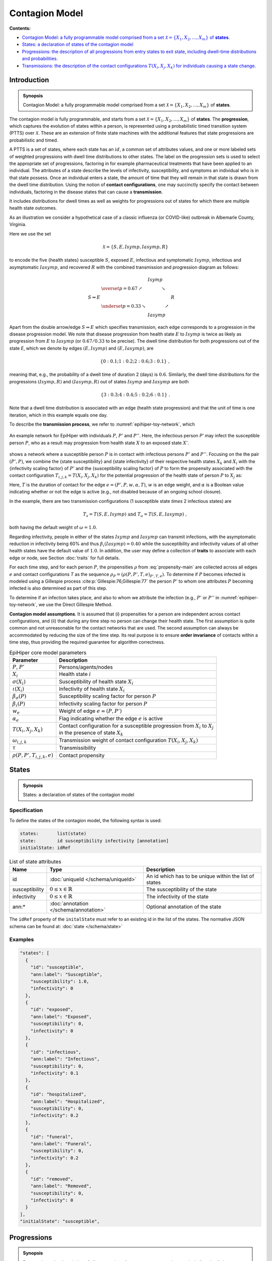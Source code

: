 Contagion Model
===============

**Contents:**

* |model-introduction-synopsis|_
* |model-states-synopsis|_
* |model-progressions-synopsis|_
* |model-transmissions-synopsis|_

.. |model-introduction-synopsis| replace:: Contagion Model: a fully programmable model comprised from a set :math:`\mathcal{X} = \{X_1, X_2, \ldots, X_m\}` of **states**.
.. _`model-introduction-synopsis`: `model-introduction`_

.. _model-introduction:

Introduction
------------

.. admonition:: Synopsis

   |model-introduction-synopsis|

The contagion model is fully programmable, and starts from a set :math:`\mathcal{X} = \{X_1, X_2, \ldots, X_m\}` of **states**. The **progression**, which captures the evolution of states within a person, is represented using a probabilistic timed transition system (PTTS) over :math:`\mathcal{X}`. These are an extension of finite state machines with the additional features that state progressions are probabilistic and timed. 

A PTTS is a set of states, where each state has an :math:`id`, a common set of attributes values, and one or more labeled sets of weighted progressions with dwell time distributions to other states. The label on the progression sets is used to select the appropriate set of progressions, factoring in for example pharmaceutical treatments that have been applied to an individual. The attributes of a state describe the levels of infectivity, susceptibility, and symptoms an individual who is in that state possess. Once an individual enters a state, the amount of time that they will remain in that state is drawn from the dwell time distribution. Using the notion of **contact configurations**, one may succinctly specify the contact between individuals, factoring in the disease states that can cause a **transmission**.

It includes distributions for dwell times as well as weights for progressions out of states for which there are multiple health state outcomes. 

As an illustration we consider a hypothetical case of a classic influenza (or COVID-like) outbreak in Albemarle County, Virginia. 

Here we use the set

.. math::

  \begin{equation*}
    \mathcal{X} = \{S, E, Isymp, Iasymp, R\} %\;,
  \end{equation*}

to encode the five {health states}  susceptible :math:`S`, exposed :math:`E`, infectious and symptomatic :math:`Isymp`, infectious and asymptomatic :math:`Iasymp`, and recovered :math:`R` with the combined transmission and progression diagram as follows:

.. _exdiagram:

.. math::

  \begin{align*}
                    & \phantom{\underset{p = 0.33}{\searrow}} \; Isymp \\
                    & \overset{p = 0.67}{\nearrow} \phantom{Iasymp} \searrow \\
    S \Rightarrow E & \phantom{\underset{p = 0.33}{\searrow} Iasymp \nearrow} \; R \\
                    & \underset{p = 0.33}{\searrow} \phantom{Iasymp} \nearrow \\
                    & \phantom{\underset{p = 0.33}{\searrow}} \; Iasymp
  \end{align*}

Apart from the double arrow/edge :math:`S \Rightarrow E` which specifies transmission, each edge corresponds to a progression in the disease  progression model. We note that disease  progression from health state :math:`E` to :math:`Isymp` is twice as likely as  progression from :math:`E` to :math:`Iasymp` (or :math:`0.67/0.33` to be precise). The dwell time distribution for both progressions out of the state `E`, which we denote by edges :math:`(E, Isymp)` and :math:`(E, Iasymp)`, are

.. math::

  \begin{equation*}
    \{0: 0.1; 1: 0.2; 2: 0.6; 3: 0.1\} \;,
  \end{equation*}

meaning that, e.g., the probability of a dwell time of duration 2 (days) is :math:`0.6`. Similarly, the dwell time distributions for the progressions :math:`(Isymp, R)` and :math:`(Iasymp, R)` out of states :math:`Isymp` and :math:`Iasymp` are both

.. math::

  \begin{equation*}
    \{3: 0.3; 4: 0.4; 5: 0.2; 6: 0.1\} \;.
  \end{equation*}

Note that a dwell time distribution is associated with an edge (health state progression) and that the unit of time is one iteration, which in this example equals one day. 

To describe the **transmission process**, we refer to :numref:`epihiper-toy-network`, which

.. figure:: /_images/epihiper-toy-network.png
   :alt: epihiper-toy-network
   :name: epihiper-toy-network
   :align: center

   An example network for EpiHiper with individuals :math:`P`, :math:`P'` and :math:`P''`. Here, the infectious person `P'` may infect the susceptible person :math:`P`, who as a result may progression from health state :math:`X` to an exposed state :math:`X'`.


shows a network where a susceptible person :math:`P` is in contact with infectious persons :math:`P'` and :math:`P''`. Focusing on the the pair :math:`(P',P)`, we combine the {state susceptibility} and {state infectivity} of their respective health states :math:`X_k` and :math:`X_i` with the {infectivity scaling factor} of :math:`P'` and the {susceptibility scaling factor} of :math:`P` to form the propensity associated with the contact configuration :math:`T_{i,j,k} = T(X_i, X_j, X_k)` for the potential progression of the health state of person :math:`P` to :math:`X_j` as:

.. math::
  :label: propensity-main

  \begin{equation*} 
    \rho(P, P', T_{i,j,k},e) = \bigl[T \cdot \tau\bigr] \times w_e \times \alpha_e \times \bigl[\beta_s(P) \cdot \sigma(X_i)\bigr] \times \bigl[\beta_\iota(P') \cdot \iota(X_k) \bigr] \times \omega(T_{i,j,k})
  \end{equation*}

Here, :math:`T` is the duration of contact for the edge :math:`e = (P', P, w, \alpha, T)`, :math:`w` is an edge weight, and :math:`\alpha` is a Boolean value indicating whether or not the edge is active (e.g., not disabled because of an ongoing school closure). 

In the example, there are two transmission configurations (1 susceptible state `\times` 2 infectious states) are

.. math::

  \begin{equation*}
    T_s = T(S,E,Isymp) 
    \text{ and } 
    T_a = T(S,E,Iasymp) \;,
  \end{equation*}

both having the default weight of :math:`\omega = 1.0`.

Regarding infectivity, people in either of the states :math:`Isymp` and :math:`Iasymp` can transmit infections, with the asymptomatic reduction in infectivity being 60\% and thus :math:`\beta_\iota(Iasymp) = 0.40` while the susceptibility and infectivity values of all other health states have the default value of :math:`1.0`. In addition, the user may define a collection of **traits** to associate with each edge or node, see Section :doc:`traits` for full details. 

For each time step, and for each person :math:`P`, the propensities :math:`\rho` from :eq:`propensity-main` are collected across all edges :math:`e` and contact configurations `T` as the sequence :math:`\rho_P = (\rho(P, P', T, e)_{P', T, e})`. To determine if :math:`P` becomes infected is modeled using a Gillespie process :cite:p:`Gillespie:76,Gillespie:77` the person :math:`P'` to whom one attributes :math:`P` becoming infected is also determined as part of this step. 

To determine if an infection takes place, and also to whom we attribute the infection (e.g., :math:`P'` or :math:`P''` in  :numref:`epihiper-toy-network`, we use the Direct Gillespie Method. 

**Contagion model assumptions**. It is assumed that (i) propensities for a person are independent across contact configurations, and (ii) that during any time step no person can change their health state. The first assumption is quite common and not unreasonable for the contact networks that are used. The second assumption can always be accommodated by reducing the size of the time step. Its real purpose is to ensure **order invariance** of contacts within a time step, thus providing the required guarantee for algorithm correctness.

.. list-table:: EpiHiper core model parameters
  :name: core-model-parameters
  :header-rows: 1

  * - | Parameter
    - | Description
  * - | :math:`P`, :math:`P'`
    - | Persons/agents/nodes
  * - | :math:`X_i`
    - | Health state :math:`i`
  * - | :math:`\sigma(X_i)`
    - |  Susceptibility of health state :math:`X_i`
  * - | :math:`\iota(X_i)`
    - | Infectivity of health state :math:`X_i`
  * - | :math:`\beta_\sigma(P)`
    - | Susceptibility scaling factor for person :math:`P`
  * - | :math:`\beta_\iota(P)`
    - | Infectivity scaling factor for person :math:`P`
  * - | :math:`w_e`
    - | Weight of edge :math:`e = (P, P')`
  * - | :math:`\alpha_e`
    - | Flag indicating whether the edge :math:`e` is active
  * - | :math:`T(X_i,X_j,X_k)`
    - | Contact configuration for a susceptible progression from :math:`X_i` to :math:`X_j`
      | in the presence of state :math:`X_k`
  * - | :math:`\omega_{i,j,k}`
    - | Transmission weight of contact configuration :math:`T(X_i, X_j, X_k)`
  * - | :math:`\tau`
    - | Transmissibility
  * - | :math:`\rho(P, P', T_{i,j,k},e)`
    - | Contact propensity

.. |model-states-synopsis| replace:: States: a declaration of states of the contagion model
.. _`model-states-synopsis`: `model-states`_

.. _model-states:

States
------

.. admonition:: Synopsis

   |model-states-synopsis|

.. _model-states-specification:

Specification
^^^^^^^^^^^^^

To define the states of the contagion model, the following syntax is used:

.. code-block:: text

  states:       list(state)
  state:        id susceptibility infectivity [annotation]
  initialState: idRef

.. list-table:: List of state attributes
  :name: model-states-attributes
  :header-rows: 1
  
  * - | Name
    - | Type 
    - | Description
  * - | id
    - | :doc:`uniqueId </schema/uniqueId>` 
    - | An id which has to be unique within the list of states
  * - | susceptibility
    - | :math:`0 \le x \in \mathbb{R}` 
    - | The susceptibility of the state
  * - | infectivity
    - | :math:`0 \le x \in \mathbb{R}` 
    - | The infectivity of the state
  * - | ann:* 
    - | :doc:`annotation </schema/annotation>`
    - | Optional annotation of the state

The ``idRef`` property of the ``initalState`` must refer to an existing id in the list of the states. The normative JSON schema can be found at:  :doc:`state </schema/state>`

.. _model-states-examples:

Examples
^^^^^^^^

.. code-block:: JSON

  "states": [
    {
      "id": "susceptible",
      "ann:label": "Susceptible",
      "susceptibility": 1.0,
      "infectivity": 0
    },
    {
      "id": "exposed",
      "ann:label": "Exposed",
      "susceptibility": 0,
      "infectivity": 0
    },
    {
      "id": "infectious",
      "ann:label": "Infectious",
      "susceptibility": 0,
      "infectivity": 0.1
    },
    {
      "id": "hospitalized",
      "ann:label": "Hospitalized",
      "susceptibility": 0,
      "infectivity": 0.2
    },
    {
      "id": "funeral",
      "ann:label": "Funeral",
      "susceptibility": 0,
      "infectivity": 0.2
    },
    {
      "id": "removed",
      "ann:label": "Removed",
      "susceptibility": 0,
      "infectivity": 0
    }
  ],
  "initialState": "susceptible",

.. |model-progressions-synopsis| replace:: Progressions: the description of all progressions from entry states to exit state, including dwell-time distributions and probabilities.
.. _`model-progressions-synopsis`: `model-progressions`_

.. _model-progressions:

Progressions
------------

.. admonition:: Synopsis

   |model-progressions-synopsis|

.. _model-progressions-specification:

Specification
^^^^^^^^^^^^^

To define the progressions between states of the contagion model, the following syntax is used:

.. code-block:: text

  transitions:  list(transition)
  transition:   id entryState exitState probability dwellTime 
                [susceptibilityFactorOperation] [infectivityFactorOperation] [annotation]

.. list-table:: List of state attributes
  :name: model-progressions-attributes
  :header-rows: 1

  * - | Name
    - | Type 
    - | Description
  * - | id
    - | :doc:`uniqueId </schema/uniqueId>` 
    - | An id which has to be unique within the list 
      | of transitions
  * - | entryState
    - | idRef 
    - | The entryState must refer to an existing id in the list 
      | of states.
  * - | exitState
    - | idRef 
    - | The exitState must refer to an existing id in the list 
      | of states.
  * - | probability
    - | :math:`0 \le x \in \mathbb{R} \le 1` 
    - | The probability that the entry state changes to the 
      | exit state 
  * - | dwellTime
    - | :doc:`distribution </schema/distribution>` 
    - | The time before the state change occurs
  * - | susceptibilityFactorOperation
    - | :doc:`operation </schema/operation>` 
    - | The numeric operation to be performed on an  
      | individuals susceptibility factor when the 
      | state change occurs
  * - | infectivityFactorOperation
    - | :doc:`operation </schema/operation>` 
    - | The numeric operation to be performed on an  
      | individuals infectivity factor when the 
      | state change occurs
  * - | ann:* 
    - | :doc:`annotation </schema/annotation>`
    - | Optional annotation of the state

If the optional ``susceptibilityFactorOperation`` or ``infectivityFactorOperation`` are missing no operation will be exectuted, i.e., the current factor will be preserved. The normative JSON schema can be found at:  :doc:`transitions </schema/transition>`

.. _model-progressions-examples:

Examples
^^^^^^^^

.. code-block:: JSON

  "transitions": [
    {
      "id": "exposed2infectious",
      "ann:label": "Exposed->Infectious",
      "entryState": "exposed",
      "exitState": "infectious",
      "probability": 1,
      "dwellTime": {"fixed": 3}
    },
    {
      "id": "infectious2hospitalized",
      "ann:label": "Infectious->Hospitalized",
      "entryState": "infectious",
      "exitState": "hospitalized",
      "probability": 0.1111,
      "dwellTime": {"fixed": 2}
    },
    {
      "id": "infectious2funeral",
      "ann:label": "Infectious->Funeral",
      "entryState": "infectious",
      "exitState": "funeral",
      "probability": 0.6667,
      "dwellTime": {"fixed": 10}
    },
    {
      "id": "infectious2removed",
      "ann:label": "Infectious->Removed",
      "entryState": "infectious",
      "exitState": "removed",
      "probability": 0.2222,
      "dwellTime": {"fixed": 12}
    },
    {
      "id": "hospitalized2funeral",
      "ann:label": "Hospitalized->Funeral",
      "entryState": "hospitalized",
      "exitState": "funeral",
      "probability": 0.1111,
      "dwellTime": {"fixed": 15}
    },
    {
      "id": "hospitalized2removed",
      "ann:label": "Hospitalized->Removed",
      "entryState": "hospitalized",
      "exitState": "removed",
      "probability": 0.8889,
      "dwellTime": {"fixed": 15}
    },
    {
      "id": "funeral2removed",
      "ann:slabel": "Funeral->Removed",
      "entryState": "funeral",
      "exitState": "removed",
      "probability": 1,
      "dwellTime": {"fixed": 1}
    }
  ]

.. |model-transmissions-synopsis| replace:: Transmissions: the description of the contact configurations :math:`T(X_i, X_j, X_k)`  for individuals causing a state change.

.. _`model-transmissions-synopsis`: `model-transmissions`_

.. _model-transmissions:

Transmissions
-------------

.. admonition:: Synopsis

   |model-transmissions-synopsis|

.. _model-transmissions-specification:

Specification
^^^^^^^^^^^^^

To define possible transmission between occurring between individuals in the contagion model, the following syntax is used:

.. code-block:: text

  transmissions:    list(transmission) [transmissibility]
  transmission:     id entryState exitState probability transmissibility 
                    [susceptibilityFactorOperation] [infectivityFactorOperation] [annotation]
  transmissibility: x >= 0

.. list-table:: List of state attributes
  :name: model-transmissions-attributes
  :header-rows: 1

  * - | Name
    - | Type 
    - | Description
  * - | id
    - | :doc:`uniqueId </schema/uniqueId>` 
    - | An id which has to be unique within the list 
      | of transmissions
  * - | entryState
    - | idRef 
    - | The entryState must refer to an existing id in the list 
      | of states.
  * - | exitState
    - | idRef 
    - | The exitState must refer to an existing id in the list 
      | of states.
  * - | contactState
    - | idRef 
    - | The contactState must refer to an existing id in the list 
      | of states.
  * - | transmissibility
    - | :math:`0 \le x \in \mathbb{R}` 
    - | The transmissibility of the for each contact. 
  * - | susceptibilityFactorOperation
    - | :doc:`operation </schema/operation>` 
    - | The numeric operation to be performed on an  
      | individuals susceptibility factor when the 
      | state change occurs
  * - | infectivityFactorOperation
    - | :doc:`operation </schema/operation>` 
    - | The numeric operation to be performed on an  
      | individuals infectivity factor when the 
      | state change occurs
  * - | ann:* 
    - | :doc:`annotation </schema/annotation>`
    - | Optional annotation of the state

If the optional ``susceptibilityFactorOperation`` or ``infectivityFactorOperation`` are missing no operation will be executed, i.e., the current factor will be preserved. The normative JSON schema can be found at:  :doc:`transmissions </schema/transmission>`. The optional model attribute `transmissibility` is used to scale all individual transmissibilities. Its default value is :math:`1.0`

Examples
^^^^^^^^

.. code-block:: JSON

  "transmissions": [
    {
      "id": "contactWithInfectious",
      "ann:label": "Susceptible -> Exposed {Infectious}",
      "entryState": "susceptible",
      "exitState": "exposed",
      "contactState": "infectious",
      "transmissibility": 1
    },
    {
      "id": "contactWithHospitalized",
      "ann:label": "Susceptible -> Exposed {Hospitalized}",
      "entryState": "susceptible",
      "exitState": "exposed",
      "contactState": "hospitalized",
      "transmissibility": 1
    },
    {
      "id": "contactWithFuneral",
      "ann:label": "Susceptible -> Exposed {Funeral}",
      "entryState": "susceptible",
      "exitState": "exposed",
      "contactState": "funeral",
      "transmissibility": 1
    }
  ],
  "transmissibility": 0.8

Bibliography
------------

.. bibliography:: 